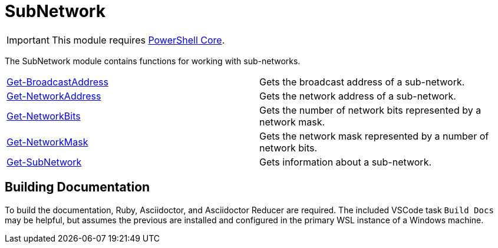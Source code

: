 = SubNetwork

IMPORTANT: This module requires https://github.com/PowerShell/PowerShell[PowerShell Core].

The SubNetwork module contains functions for working with sub-networks.

[cols="a,"]
|===
| xref:Docs/Get-BroadcastAddress.adoc[Get-BroadcastAddress] | Gets the broadcast address of a sub-network.
| xref:Docs/Get-NetworkAddress.adoc[Get-NetworkAddress] | Gets the network address of a sub-network.
| xref:Docs/Get-NetworkBits.adoc[Get-NetworkBits] | Gets the number of network bits represented by a network mask.
| xref:Docs/Get-NetworkMask.adoc[Get-NetworkMask] | Gets the network mask represented by a number of network bits.
| xref:Docs/Get-SubNetwork.adoc[Get-SubNetwork] | Gets information about a sub-network.
|===

== Building Documentation
To build the documentation, Ruby, Asciidoctor, and Asciidoctor Reducer are required. The included VSCode task `Build Docs` may be helpful, but assumes the previous are installed and configured in the primary WSL instance of a Windows machine.